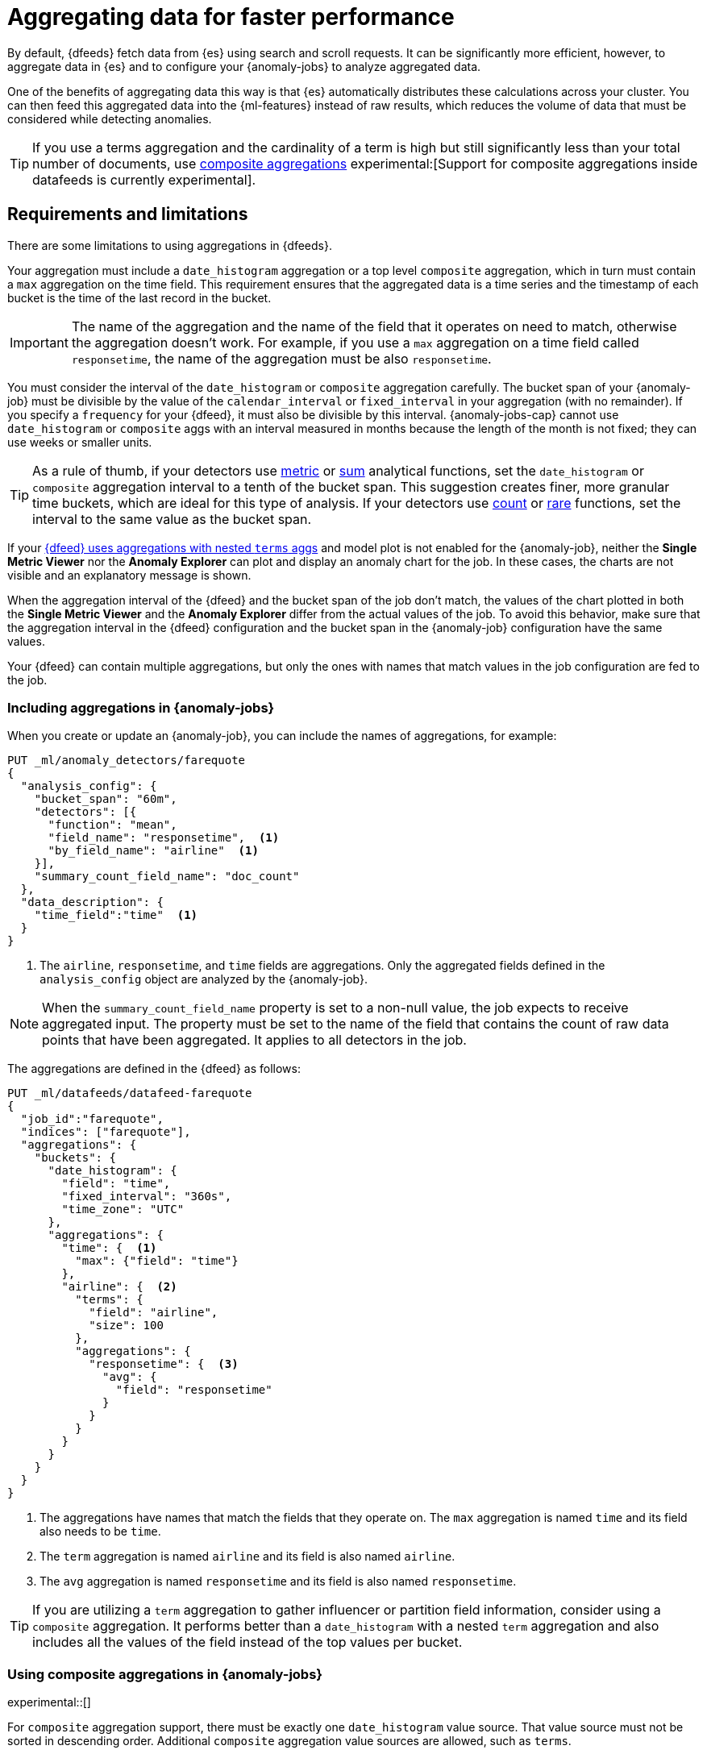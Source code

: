 [role="xpack"]
[[ml-configuring-aggregation]]
= Aggregating data for faster performance

By default, {dfeeds} fetch data from {es} using search and scroll requests.
It can be significantly more efficient, however, to aggregate data in {es}
and to configure your {anomaly-jobs} to analyze aggregated data.

One of the benefits of aggregating data this way is that {es} automatically
distributes these calculations across your cluster. You can then feed this
aggregated data into the {ml-features} instead of raw results, which
reduces the volume of data that must be considered while detecting anomalies.

TIP: If you use a terms aggregation and the cardinality of a term is high but
still significantly less than your total number of documents,
use <<search-aggregations-bucket-composite-aggregation,composite aggregations>>
experimental:[Support for composite aggregations inside datafeeds is currently experimental].

[discrete]
[[aggs-limits-dfeeds]]
== Requirements and limitations

There are some limitations to using aggregations in {dfeeds}.

Your aggregation must include a `date_histogram` aggregation or a top level `composite` aggregation,
which in turn must contain a `max` aggregation on the time field.
This requirement ensures that the aggregated data is a time series and the timestamp
of each bucket is the time of the last record in the bucket.

IMPORTANT: The name of the aggregation and the name of the field that it
operates on need to match, otherwise the aggregation doesn't work. For example,
if you use a `max` aggregation on a time field called `responsetime`, the name
of the aggregation must be also `responsetime`.

You must consider the interval of the `date_histogram` or `composite`
aggregation carefully. The bucket span of your {anomaly-job} must be divisible
by the value of the `calendar_interval` or `fixed_interval` in your aggregation
(with no remainder). If you specify a `frequency` for your {dfeed},
it must also be divisible by this interval. {anomaly-jobs-cap} cannot use
`date_histogram` or `composite` aggs with an interval measured in months
because the length of the month is not fixed; they can use weeks or smaller units.

TIP: As a rule of thumb, if your detectors use <<ml-metric-functions,metric>> or
<<ml-sum-functions,sum>> analytical functions, set the `date_histogram` or `composite`
aggregation interval to a tenth of the bucket span. This suggestion creates
finer, more granular time buckets, which are ideal for this type of analysis. If
your detectors use <<ml-count-functions,count>> or <<ml-rare-functions,rare>>
functions, set the interval to the same value as the bucket span.

If your <<aggs-dfeeds,{dfeed} uses aggregations with nested `terms` aggs>> and
model plot is not enabled for the {anomaly-job}, neither the **Single Metric
Viewer** nor the **Anomaly Explorer** can plot and display an anomaly
chart for the job. In these cases, the charts are not visible and an explanatory
message is shown.

When the aggregation interval of the {dfeed} and the bucket span of the job
don't match, the values of the chart plotted in both the **Single Metric
Viewer** and the **Anomaly Explorer** differ from the actual values of the job.
To avoid this behavior, make sure that the aggregation interval in the {dfeed}
configuration and the bucket span in the {anomaly-job} configuration have the
same values.

Your {dfeed} can contain multiple aggregations, but only the ones with names
that match values in the job configuration are fed to the job.

[discrete]
[[aggs-using-date-histogram]]
=== Including aggregations in {anomaly-jobs}

When you create or update an {anomaly-job}, you can include the names of
aggregations, for example:

[source,console]
----------------------------------
PUT _ml/anomaly_detectors/farequote
{
  "analysis_config": {
    "bucket_span": "60m",
    "detectors": [{
      "function": "mean",
      "field_name": "responsetime",  <1>
      "by_field_name": "airline"  <1>
    }],
    "summary_count_field_name": "doc_count"
  },
  "data_description": {
    "time_field":"time"  <1>
  }
}
----------------------------------
// TEST[skip:setup:farequote_data]

<1> The `airline`, `responsetime`, and `time` fields are aggregations. Only the
aggregated fields defined in the `analysis_config` object are analyzed by the
{anomaly-job}.

NOTE: When the `summary_count_field_name` property is set to a non-null value,
the job expects to receive aggregated input. The property must be set to the
name of the field that contains the count of raw data points that have been
aggregated. It applies to all detectors in the job.

The aggregations are defined in the {dfeed} as follows:

[source,console]
----------------------------------
PUT _ml/datafeeds/datafeed-farequote
{
  "job_id":"farequote",
  "indices": ["farequote"],
  "aggregations": {
    "buckets": {
      "date_histogram": {
        "field": "time",
        "fixed_interval": "360s",
        "time_zone": "UTC"
      },
      "aggregations": {
        "time": {  <1>
          "max": {"field": "time"}
        },
        "airline": {  <2>
          "terms": {
            "field": "airline",
            "size": 100
          },
          "aggregations": {
            "responsetime": {  <3>
              "avg": {
                "field": "responsetime"
              }
            }
          }
        }
      }
    }
  }
}
----------------------------------
// TEST[skip:setup:farequote_job]

<1> The aggregations have names that match the fields that they operate on. The
`max` aggregation is named `time` and its field also needs to be `time`.
<2> The `term` aggregation is named `airline` and its field is also named
`airline`.
<3> The `avg` aggregation is named `responsetime` and its field is also named
`responsetime`.

TIP: If you are utilizing a `term` aggregation to gather influencer or partition
field information, consider using a `composite` aggregation. It performs
better than a `date_histogram` with a nested `term` aggregation and also includes
all the values of the field instead of the top values per bucket.

[discrete]
[[aggs-using-composite]]
=== Using composite aggregations in {anomaly-jobs}

experimental::[]

For `composite` aggregation support, there must be exactly one `date_histogram` value
source. That value source must not be sorted in descending order. Additional
`composite` aggregation value sources are allowed, such as `terms`.

NOTE: A {dfeed} that uses composite aggregations may not be as performant as datafeeds that use scrolling or
date histogram aggregations. Composite aggregations are optimized
for queries that are either `match_all` or `range` filters. Other types of
queries may cause the `composite` aggregation to be ineffecient.

Here is an example that uses a `composite` aggregation instead of a
`date_histogram`.

Assuming the same job configuration as above.

[source,console]
----------------------------------
PUT _ml/anomaly_detectors/farequote-composite
{
  "analysis_config": {
    "bucket_span": "60m",
    "detectors": [{
      "function": "mean",
      "field_name": "responsetime",
      "by_field_name": "airline"
    }],
    "summary_count_field_name": "doc_count"
  },
  "data_description": {
    "time_field":"time"
  }
}
----------------------------------
// TEST[skip:setup:farequote_data]

This is an example of a datafeed utilizing a `composite` aggregation to bucket
the metrics based on time and terms:

[source,console]
----------------------------------
PUT _ml/datafeeds/datafeed-farequote-composite
{
  "job_id": "farequote-composite",
  "indices": [
    "farequote"
  ],
  "aggregations": {
    "buckets": {
      "composite": {
        "size": 1000,  <1>
        "sources": [
          {
            "time_bucket": {  <2>
              "date_histogram": {
                "field": "time",
                "fixed_interval": "360s",
                "time_zone": "UTC"
              }
            }
          },
          {
            "airline": {  <3>
              "terms": {
                "field": "airline"
              }
            }
          }
        ]
      },
      "aggregations": {
        "time": {  <4>
          "max": {
            "field": "time"
          }
        },
        "responsetime": { <5>
          "avg": {
            "field": "responsetime"
          }
        }
      }
    }
  }
}
----------------------------------
// TEST[skip:setup:farequote_job]

<1> Provide the `size` to the composite agg to control how many resources
are used when aggregating the data. A larger `size` means a faster datafeed but
more cluster resources are utilized when searching.
<2> The required `date_histogram` composite aggregation source. Make sure it
is named differently than your desired time field.
<3> Instead of utilizing a regular `term` aggregation, adding a composite
aggregation `term` source with the name `airline` works. Note its name
is the same as the field.
<4> The required `max` aggregation whose name is the time field in the
job analysis config.
<5> The `avg` aggregation is named `responsetime` and its field is also named
`responsetime`.

[discrete]
[[aggs-dfeeds]]
== Nested aggregations in {dfeeds}

{dfeeds-cap} support complex nested aggregations. This example uses the
`derivative` pipeline aggregation to find the first order derivative of the
counter `system.network.out.bytes` for each value of the field `beat.name`.

NOTE: `derivative` or other pipeline aggregations may not work within `composite`
aggregations. See <<search-aggregations-bucket-composite-aggregation-pipeline-aggregations, composite aggregations and pipeline aggs>>

[source,js]
----------------------------------
"aggregations": {
  "beat.name": {
    "terms": {
      "field": "beat.name"
    },
    "aggregations": {
      "buckets": {
        "date_histogram": {
          "field": "@timestamp",
          "fixed_interval": "5m"
        },
        "aggregations": {
          "@timestamp": {
            "max": {
              "field": "@timestamp"
            }
          },
          "bytes_out_average": {
            "avg": {
              "field": "system.network.out.bytes"
            }
          },
          "bytes_out_derivative": {
            "derivative": {
              "buckets_path": "bytes_out_average"
            }
          }
        }
      }
    }
  }
}
----------------------------------
// NOTCONSOLE


[discrete]
[[aggs-single-dfeeds]]
== Single bucket aggregations in {dfeeds}

{dfeeds-cap} not only supports multi-bucket aggregations, but also single bucket
aggregations. The following shows two `filter` aggregations, each gathering the
number of unique entries for the `error` field.

[source,js]
----------------------------------
{
  "job_id":"servers-unique-errors",
  "indices": ["logs-*"],
  "aggregations": {
    "buckets": {
      "date_histogram": {
        "field": "time",
        "interval": "360s",
        "time_zone": "UTC"
      },
      "aggregations": {
        "time": {
          "max": {"field": "time"}
        }
        "server1": {
          "filter": {"term": {"source": "server-name-1"}},
          "aggregations": {
            "server1_error_count": {
              "value_count": {
                "field": "error"
              }
            }
          }
        },
        "server2": {
          "filter": {"term": {"source": "server-name-2"}},
          "aggregations": {
            "server2_error_count": {
              "value_count": {
                "field": "error"
              }
            }
          }
        }
      }
    }
  }
}
----------------------------------
// NOTCONSOLE


[discrete]
[[aggs-define-dfeeds]]
== Defining aggregations in {dfeeds}

When you define an aggregation in a {dfeed}, it must have one of the following forms:

When using a `date_histogram` aggregation to bucket by time:
[source,js]
----------------------------------
"aggregations": {
  ["bucketing_aggregation": {
    "bucket_agg": {
      ...
    },
    "aggregations": {]
      "data_histogram_aggregation": {
        "date_histogram": {
          "field": "time",
        },
        "aggregations": {
          "timestamp": {
            "max": {
              "field": "time"
            }
          },
          [,"<first_term>": {
            "terms":{...
            }
            [,"aggregations" : {
              [<sub_aggregation>]+
            } ]
          }]
        }
      }
    }
  }
}
----------------------------------
// NOTCONSOLE

When using a `composite` aggregation:

[source,js]
----------------------------------
"aggregations": {
  "composite_agg": {
    "sources": [
      {
        "date_histogram_agg": {
          "field": "time",
          ...settings...
        }
      },
      ...other valid sources...
      ],
      ...composite agg settings...,
      "aggregations": {
        "timestamp": {
            "max": {
              "field": "time"
            }
          },
          ...other aggregations...
          [
            [,"aggregations" : {
              [<sub_aggregation>]+
            } ]
          }]
      }
   }
}
----------------------------------
// NOTCONSOLE

The top level aggregation must be one of the following:
*  A {ref}/search-aggregations-bucket.html[bucket aggregation] containing a single
sub-aggregation that is a `date_histogram`, the top level aggregation is the
required `date_histogram`, or the top level aggregation is the required `composite`.
There must be exactly one `date_histogram` or `composite` aggregation. For more information, see
{ref}/search-aggregations-bucket-datehistogram-aggregation.html[Date histogram aggregation] and
{ref}/search-aggregations-bucket-composite-aggregation.html[Composite aggregation].

NOTE: The `time_zone` parameter in the date histogram aggregation must be set to
`UTC`, which is the default value.

Each histogram or composite bucket has a key, which is the bucket start time.
This key cannot be used for aggregations in {dfeeds}, however, because
they need to know the time of the latest record within a bucket.
Otherwise, when you restart a {dfeed}, it continues from the start time of the
histogram or composite bucket and possibly fetches the same data twice.
The max aggregation for the time field is therefore necessary to provide
the time of the latest record within a bucket.

You can optionally specify a terms aggregation, which creates buckets for
different values of a field.

IMPORTANT: If you use a terms aggregation, by default it returns buckets for
the top ten terms. Thus if the cardinality of the term is greater than 10, not
all terms are analyzed. In this case, consider using `composite` aggs
experimental:[Support for composite aggregations inside datafeeds is currently experimental].

You can change this behavior by setting the `size` parameter. To
determine the cardinality of your data, you can run searches such as:

[source,js]
--------------------------------------------------
GET .../_search
{
  "aggs": {
    "service_cardinality": {
      "cardinality": {
        "field": "service"
      }
    }
  }
}
--------------------------------------------------
// NOTCONSOLE


By default, {es} limits the maximum number of terms returned to 10000. For high
cardinality fields, the query might not run. It might return errors related to
circuit breaking exceptions that indicate that the data is too large. In such
cases, use `composite` aggregations in your {dfeed}. For more information, see
{ref}/search-aggregations-bucket-terms-aggregation.html[Terms aggregation].

You can also optionally specify multiple sub-aggregations. The sub-aggregations
are aggregated for the buckets that were created by their parent aggregation.
For more information, see {ref}/search-aggregations.html[Aggregations].
